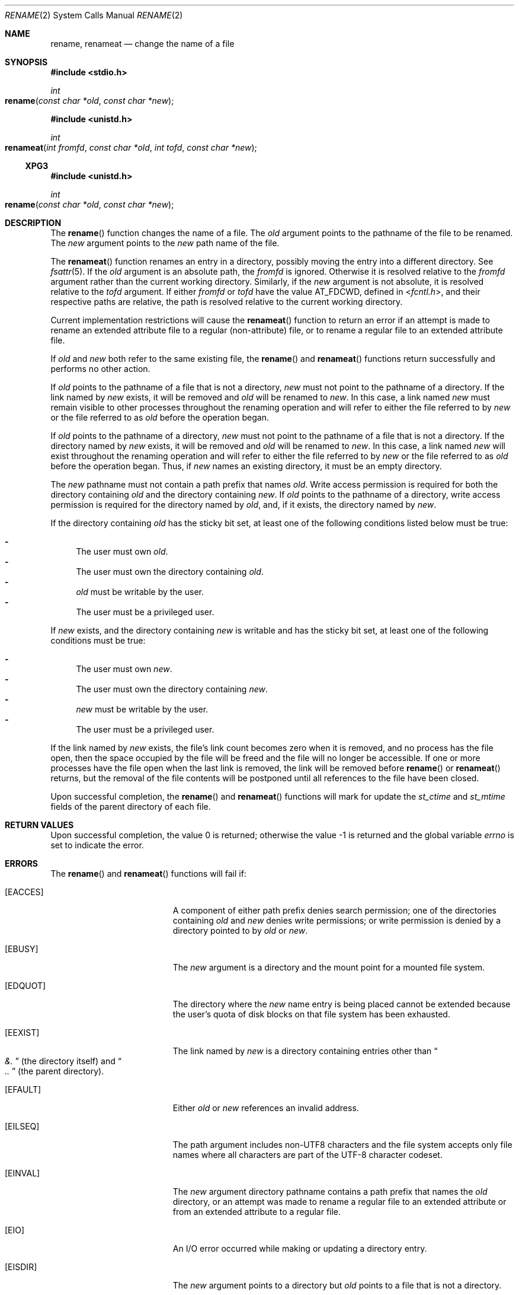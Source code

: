 .\"
.\" The contents of this file are subject to the terms of the
.\" Common Development and Distribution License (the "License").
.\" You may not use this file except in compliance with the License.
.\"
.\" You can obtain a copy of the license at usr/src/OPENSOLARIS.LICENSE
.\" or http://www.opensolaris.org/os/licensing.
.\" See the License for the specific language governing permissions
.\" and limitations under the License.
.\"
.\" When distributing Covered Code, include this CDDL HEADER in each
.\" file and include the License file at usr/src/OPENSOLARIS.LICENSE.
.\" If applicable, add the following below this CDDL HEADER, with the
.\" fields enclosed by brackets "[]" replaced with your own identifying
.\" information: Portions Copyright [yyyy] [name of copyright owner]
.\"
.\"
.\" Copyright 1989 AT&T
.\" Copyright (c) 2007, Sun Microsystems, Inc. All Rights Reserved
.\"
.Dd September 29, 2020
.Dt RENAME 2
.Os
.Sh NAME
.Nm rename , renameat
.Nd change the name of a file
.Sh SYNOPSIS
.In stdio.h
.Ft int
.Fo rename
.Fa "const char *old"
.Fa "const char *new"
.Fc
.In unistd.h
.Ft int
.Fo renameat
.Fa "int fromfd"
.Fa "const char *old"
.Fa "int tofd"
.Fa "const char *new"
.Fc
.Ss XPG3
.In unistd.h
.Ft int
.Fo rename
.Fa "const char *old"
.Fa "const char *new"
.Fc
.Sh DESCRIPTION
The
.Fn rename
function changes the name of a file.
The
.Fa old
argument points to the pathname of the file to be renamed.
The
.Fa new
argument points to the
.Fa new
path name of the file.
.Pp
The
.Fn renameat
function renames an entry in a directory, possibly moving the entry into a
different directory.
See
.Xr fsattr 5 .
If the
.Fa old
argument is an absolute path, the
.Fa fromfd
is ignored.
Otherwise it is resolved relative to the
.Fa fromfd
argument rather than the current working directory.
Similarly, if the
.Fa new
argument is not absolute, it is resolved relative to the
.Fa tofd
argument.
If either
.Fa fromfd
or
.Fa tofd
have the value
.Dv AT_FDCWD ,
defined in
.In fcntl.h ,
and their respective paths are relative, the path is resolved relative to the
current working directory.
.Pp
Current implementation restrictions will cause the
.Fn renameat
function to return an error if an attempt is made to rename an extended
attribute file to a regular (non-attribute) file, or to rename a regular file
to an extended attribute file.
.Pp
If
.Fa old
and
.Fa new
both refer to the same existing file, the
.Fn rename
and
.Fn renameat
functions return successfully and performs no other action.
.Pp
If
.Fa old
points to the pathname of a file that is not a directory,
.Fa new
must not point to the pathname of a directory.
If the link named by
.Fa new
exists, it will be removed and
.Fa old
will be renamed to
.Fa new .
In this case, a link named
.Fa new
must remain visible to other processes throughout the renaming operation and
will refer to either the file referred to by
.Fa new
or the file referred to as
.Fa old
before the operation began.
.Pp
If
.Fa old
points to the pathname of a directory,
.Fa new
must not point
to the pathname of a file that is not a directory.
If the directory named by
.Fa new
exists, it will be removed and
.Fa old
will be renamed to
.Fa new .
In this case, a link named
.Fa new
will exist throughout the renaming operation and will refer to either the file
referred to by
.Fa new
or the file referred to as
.Fa old
before the operation began.
Thus, if
.Fa new
names an existing directory, it must be an empty directory.
.Pp
The
.Fa new
pathname must not contain a path prefix that names
.Fa old .
Write access permission is required for both the directory containing
.Fa old
and the directory containing
.Fa new .
If
.Fa old
points to the pathname of a directory, write access permission is required for
the directory named by
.Fa old ,
and, if it exists, the directory named by
.Fa new .
.Pp
If the directory containing
.Fa old
has the sticky bit set, at least one of the following conditions listed below
must be true:
.Pp
.Bl -dash -compact
.It
The user must own
.Fa old .
.It
The user must own the directory containing
.Fa old .
.It
.Fa old
must be writable by the user.
.It
The user must be a privileged user.
.El
.Pp
If
.Fa new
exists, and the directory containing
.Fa new
is writable and has the sticky bit set, at least one of the following
conditions must be true:
.Pp
.Bl -dash -compact
.It
The user must own
.Fa new .
.It
The user must own the directory containing
.Fa new .
.It
.Fa new
must be writable by the user.
.It
The user must be a privileged user.
.El
.Pp
If the link named by
.Fa new
exists, the file's link count becomes zero when it is removed, and no process
has the file open, then the space occupied by the file will be freed and the
file will no longer be accessible.
If one or more processes have the file open when the last link is removed, the
link will be removed before
.Fn rename
or
.Fn renameat
returns, but the removal of the file contents will be postponed until all
references to the file have been closed.
.Pp
Upon successful completion, the
.Fn rename
and
.Fn renameat
functions will mark for update the
.Va st_ctime
and
.Va st_mtime
fields of the parent directory of each file.
.Sh RETURN VALUES
.Rv -std
.Sh ERRORS
The
.Fn rename
and
.Fn renameat
functions will fail if:
.Bl -tag -width Er
.It Bq Er EACCES
A component of either path prefix denies search permission; one of the
directories containing
.Fa old
and
.Fa new
denies write permissions; or write permission is denied by a directory pointed
to by
.Fa old
or
.Fa new .
.It Bq Er EBUSY
The
.Fa new
argument is a directory and the mount point for a mounted file system.
.It Bq Er EDQUOT
The directory where the
.Fa new
name entry is being placed cannot be extended because the user's quota of disk
blocks on that file system has been exhausted.
.It Bq Er EEXIST
The link named by
.Fa new
is a directory containing entries other than
.Do Pa &. Dc Pq the directory itself
and
.Do Pa \&.. Dc Pq the parent directory .
.It Bq Er EFAULT
Either
.Fa old
or
.Fa new
references an invalid address.
.It Bq Er EILSEQ
The path argument includes non-UTF8 characters and the file system accepts only
file names where all characters are part of the UTF-8 character codeset.
.It Bq Er EINVAL
The
.Fa new
argument directory pathname contains a path prefix that names the
.Fa old
directory, or an attempt was made to rename a regular file to an extended
attribute or from an extended attribute to a regular file.
.It Bq Er EIO
An I/O error occurred while making or updating a directory entry.
.It Bq Er EISDIR
The
.Fa new
argument points to a directory but
.Fa old
points to a file that is not a directory.
.It Bq Er ELOOP
Too many symbolic links were encountered in translating the pathname.
.It Bq Er ENAMETOOLONG
The length of
.Fa old
or
.Fa new
exceeds
.Dv PATH_MAX ,
or a pathname component is longer than
.Dv NAME_MAX
while
.Dv _POSIX_NO_TRUNC
is in effect.
.It Bq Er EMLINK
The file named by
.Fa old
is a directory, and the link count of the parent directory of
.Fa new
would exceed
.Dv LINK_MAX .
.It Bq Er ENOENT
The link named by
.Fa old
does not name an existing file, a component of the path prefix of
.Fa new
does not exist, or either
.Fa old
or
.Fa new
points to an empty string.
.It Bq Er ENOSPC
The directory that would contain
.Fa new
cannot be extended.
.It Bq Er ENOTDIR
A component of either path prefix is not a directory, or
.Fa old
names a directory and
.Fa new
names a file that is not a directory, or
.Fa tofd
and
.Fa dirfd
in
.Fn renameat
do not reference a directory.
.It Bq Er EROFS
The requested operation requires writing in a directory on a read-only file
system.
.It Bq Er EXDEV
The links named by
.Fa old
and
.Fa new
are on different file systems.
.El
.Pp
The
.Fn renameat
function will fail if:
.Bl -tag -width Er
.It Bq Er ENOTSUP
An attempt was made to rename a regular file as an attribute file or to rename
an attribute file as a regular file.
.El
.Sh INTERFACE STABILITY
.Sy Committed
.Sh MT-LEVEL
.Sy Async-Signal-Safe
.Sh STANDARDS
For
.Fn rename ,
see
.Xr standards 5 .
.Sh SEE ALSO
.Xr chmod 2 ,
.Xr link 2 ,
.Xr unlink 2 ,
.Xr attributes 5 ,
.Xr fsattr 5 ,
.Xr standards 5
.Sh NOTES
The system can deadlock if there is a loop in the file system graph.
Such a loop can occur if there is an entry in directory
.Pa a ,  a/name1 ,
that is a hard link to directory
.Pa b ,
and an entry in directory
.Pa b , b/name2 ,
that is a hard link to directory
.Pa a .
When such a loop exists and two separate processes attempt to rename
.Pa a/name1
to
.Pa b/name2
and
.Pa b/name2
to
.Pa a/name1 ,
the system may deadlock attempting to lock both directories for modification.
Use symbolic links instead of hard links for directories.
